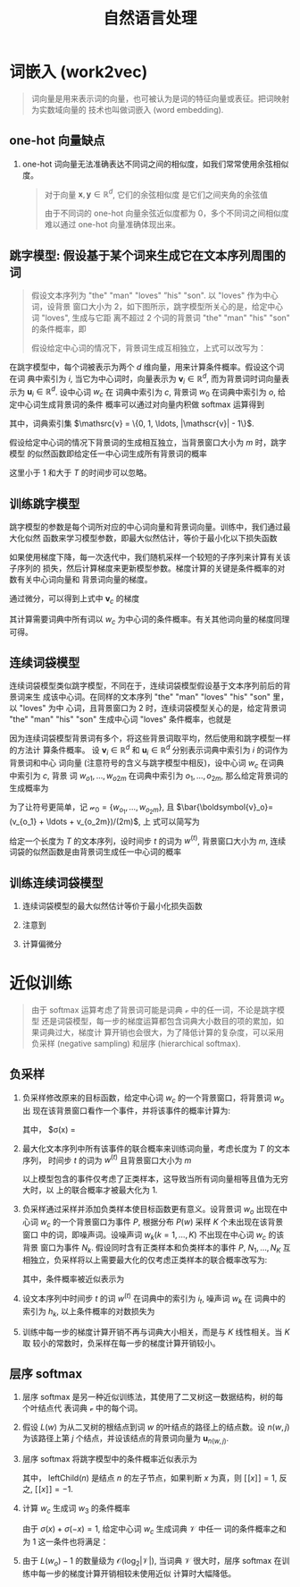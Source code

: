 #+TITLE: 自然语言处理

* 词嵌入 (work2vec)

#+BEGIN_QUOTE
词向量是用来表示词的向量，也可被认为是词的特征向量或表征。把词映射为实数域向量的
技术也叫做词嵌入 (word embedding).
#+END_QUOTE

** one-hot 向量缺点

1. one-hot 词向量无法准确表达不同词之间的相似度，如我们常常使用余弦相似度。

   #+BEGIN_QUOTE
   对于向量 $\boldsymbol{x}, \boldsymbol{y} \in \mathbb{R}^d$, 它们的余弦相似度
   是它们之间夹角的余弦值
   \begin{equation}
     \frac{\boldsymbol{x}^{T}\boldsymbol{y}}{\lVert\boldsymbol{x}\rVert\lVert\boldsymbol{y}\rVert} \in [-1, 1]
   \end{equation}
   由于不同词的 one-hot 向量余弦近似度都为 0，多个不同词之间相似度难以通过
   one-hot 向量准确体现出来。
   #+END_QUOTE

** 跳字模型: 假设基于某个词来生成它在文本序列周围的词

   #+BEGIN_QUOTE
   假设文本序列为 "the" "man" "loves" ”his" "son". 以 "loves" 作为中心词，设背景
   窗口大小为 2，如下图所示，跳字模型所关心的是，给定中心词 "loves", 生成与它距
   离不超过 2 个词的背景词 "the" "man" "his" "son" 的条件概率，即
   \begin{equation}
     P("the", "man", "his", "son"|"loves")
   \end{equation}
   假设给定中心词的情况下，背景词生成互相独立，上式可以改写为：
   \begin{equation}
     P("the"|"loves")\cdotP("man"|"loves")\cdotP("his"|"loves")\cdotP("son"|"loves")
   \end{equation}

   [[file:img/skip-gram.svg]]
   #+END_QUOTE

   在跳字模型中，每个词被表示为两个 $d$ 维向量，用来计算条件概率。假设这个词在词
   典中索引为 $i$, 当它为中心词时，向量表示为 $\boldsymbol{v}_i\in\mathbb{R}^d$,
   而为背景词时词向量表示为 $\boldsymbol{u}_i\in\mathbb{R}^d$. 设中心词 $w_c$ 在
   词典中索引为 $c$, 背景词 $w_0$ 在词典中索引为 $o$, 给定中心词生成背景词的条件
   概率可以通过对向量内积做 softmax 运算得到

   \begin{equation}
     P(w_{o}|w_{c})=\frac{\exp(\boldsymbol{u}_{o}^{T}\boldsymbol{v}_{c})}
     {\sum\limits_{i\in\mathscr{v}}\exp(\boldsymbol{u}_{i}^{T}\boldsymbol{v}_{c})}
   \end{equation}

   其中，词典索引集 $\mathsrc{v} = \{0, 1, \ldots, |\mathscr{v}| - 1\}$.

   假设给定中心词的情况下背景词的生成相互独立，当背景窗口大小为 $m$ 时，跳字模型
   的似然函数即给定任一中心词生成所有背景词的概率

   \begin{equation}
    \prod\limits_{t=1}^{T}\prod\limits_{-m\leq j \leq m, j\neq 0}P(w^{(t+j)}|w^{(t)})
   \end{equation}

   这里小于 1 和大于 $T$ 的时间步可以忽略。

** 训练跳字模型

跳字模型的参数是每个词所对应的中心词向量和背景词向量。训练中，我们通过最大化似然
函数来学习模型参数，即最大似然估计，等价于最小化以下损失函数

\begin{equation}
  -\sum\limits_{t=1}^{T}\sum\limits_{-m\leq j \leq m, j\neq 0}\log P(w^{(t+j)}|w^{(t)})
\end{equation}

如果使用梯度下降，每一次迭代中，我们随机采样一个较短的子序列来计算有关该子序列的
损失，然后计算梯度来更新模型参数。梯度计算的关键是条件概率的对数有关中心词向量和
背景词向量的梯度。

\begin{equation}
  \log P(w_o|w_c) = \boldsymbol{u}_{o}^{T}\boldsymbol{v}_{c} -
  \log\left(\sum\limits_{i\in\mathscr{v}}\exp(\boldsymbol{u}_{i}^{T}\boldsymbol{v}_{c})\right)
\end{equation}
通过微分，可以得到上式中 $\boldsymbol{v}_c$ 的梯度

\begin{aligned}
  \frac{\partial\log P(w_o|w_c)}{\partial \boldsymbol{v}_c} &=
  \boldsymbol{u}_o - \frac{\sum\limits_{j\in\mathscr{v}}\exp(\boldsymbol{u}_j^T\boldsymbol{v}_c)\boldsymbol{u_j}}
  {\sum\limits_{i\in\mathscr{v}}\exp(\boldsymbol{u}_i^T\boldsymbol{v}_c)}\\
  &=\boldsymbol{u}_o - \sum\limits_{j\in\mathscr{v}}\left(\frac{\exp(\boldsymbol{u}_j^T\boldsymbol{v}_c)}
    {\sum\limits_{i\in\mathscr{v}}\exp(\boldsymbol{u}_i^T\boldsymbol{v}_c)}\right)\boldsymbol{u}_j\\
  &=\boldsymbol{u}_o - \sum\limits_{j\in\mathscr{v}}P(w_j|w_c)\boldsymbol{u}_j
\end{aligned}
其计算需要词典中所有词以 $w_c$ 为中心词的条件概率。有关其他词向量的梯度同理可得。

** 连续词袋模型

连续词袋模型类似跳字模型，不同在于，连续词袋模型假设基于文本序列前后的背景词来生
成该中心词。在同样的文本序列 "the" "man" "loves" "his" "son" 里，以 "loves" 为中
心词，且背景窗口为 2 时，连续词袋模型关心的是，给定背景词 "the" "man" "his"
"son" 生成中心词 "loves" 条件概率，也就是

\begin{equation}
  P("loves"|"the", "man", "his", "son")
\end{equation}

[[file:img/cbow.svg]]

因为连续词袋模型背景词有多个，将这些背景词取平均，然后使用和跳字模型一样的方法计
算条件概率。 设 $\boldsymbol{v}_i\in\mathbb{R}^d$ 和
$\boldsymbol{u}_i\in\mathbb{R}^d$ 分别表示词典中索引为 $i$ 的词作为背景词和中心
词向量 (注意符号的含义与跳字模型中相反)，设中心词 $w_c$ 在词典中索引为 $c$, 背景
词 $w_{o1},\ldots,w_{o2m}$ 在词典中索引为 $o_1,\ldots, o_{2m}$, 那么给定背景词的
生成概率为

\begin{equation}
  P(w_{c}|w_{o_{1}},\ldots,w_{o_{2m}}) = \frac{\exp\left(\frac{1}{2m}\boldsymbol{u_{c}^{T}}
    (\boldsymbol{v}_{o_{1}}+\ldots+\boldsymbol{v}_{o_{2m}})\right)}
{\sum\limits_{i\in\mathscr{v}}\exp\left(\frac{1}{2m}\boldsymbol{u_{i}^{T}}
  (\boldsymbol{v}_{o_{1}}+\ldots+\boldsymbol{v}_{o_{2m}})\right)}
\end{equation}

为了让符号更简单，记 $\boldsymbol{\mathscr{w}}_0 = \{w_{o_1}, \ldots,
w_{o_2m}\}$, 且 $\bar{\boldsymbol{v}_o}=(v_{o_1} + \ldots + v_{o_2m})/(2m)$, 上
式可以简写为
\begin{equation}
  P(w_{c}|\boldsymbol{\mathscr{w}}) = \frac{\exp(\boldsymbol{u}_{c}^{T}\bar{\boldsymbol{v}}_{o})}
  {\sum\limits_{i\in\mathscr{v}}\exp(\boldsymbol{u}_{i}^{T}\bar{\boldsymbol{v}}_{o})}
\end{equation}

给定一个长度为 $T$ 的文本序列，设时间步 $t$ 的词为 $w^(t)$, 背景窗口大小为 $m$,
连续词袋的似然函数是由背景词生成任一中心词的概率

\begin{equation}
  \prod\limits_{t=1}^{T}P(w^{(t)}|w^{(t-m)}, \ldots, w^{(t-1)}, w^{(t+1)}, \ldots, w^{(t+m)})
\end{equation}

** 训练连续词袋模型

1. 连续词袋模型的最大似然估计等价于最小化损失函数

   \begin{equation}
     -\sum\limits_{t=1}^{T}\log P(w^{(t)}|w^{(t-m)}, \ldots, w^{(t-1)}, w^{(t+1)}, \ldots, w^{(t+m)})
   \end{equation}
 
2. 注意到

   \begin{equation}
     \log P(w_{c}|\boldsymbol{\mathscr{w}}_{o}) = \boldsymbol{u}_{c}^{T}\bar{\boldsymbol{v}}_{o}
     - \log\left(\sum\limits_{i\in\mathscr{v}}\exp(\boldsymbol{u}_{i}^{T}\bar{\boldsymbol{v}}_{o})\right)
   \end{equation}

3. 计算偏微分

   \begin{equation}
     \frac{\partial \log P(w_{c}|\boldsymbol{w}_{o})}{\partial \boldsymbol{v}_{o_{i}}} =
     \frac{1}{2m}\left(\boldsymbol{u}_{c} - \sum\limits_{j\in\mathscr{v}}
       \frac{\exp(\boldsymbol{u}_{j}^{T}\bar{\boldsymbol{v}}_{o})\boldsymbol{u}_{j}}
       {\sum\limits_{i\in\mathscr{v}}\exp(\boldsymbol{u}_{i}^{T}\bar{\boldsymbol{v}}_{o})}\right)
     = \frac{1}{2m}\left(\boldsymbol{u}_{c}-\sum\limits_{j\in\mathscr{v}}P(w_{j}|\bar{\boldsymbol{w}_{o}})\boldsymbol{u}_{j}\right)
   \end{equation}
* 近似训练

#+BEGIN_QUOTE
由于 softmax 运算考虑了背景词可能是词典 $\mathscr{v}$ 中的任一词，不论是跳字模型
还是词袋模型，每一步的梯度运算都包含词典大小数目的项的累加，如果词典过大，梯度计
算开销也会很大，为了降低计算的复杂度，可以采用负采样 (negative sampling) 和层序
(hierarchical softmax).
#+END_QUOTE

** 负采样

1. 负采样修改原来的目标函数，给定中心词 $w_c$ 的一个背景窗口，将背景词 $w_o$ 出
   现在该背景窗口看作一个事件，并将该事件的概率计算为:

   \begin{equation}
     P(D=1|w_{c}, w_{o}) = \sigma(\boldsymbol{u}_{o}^{T}\boldsymbol{v}_{c})
   \end{equation}
   
   其中， $\sigma(x) = \frac{1}{1+\exp(-x)}

2. 最大化文本序列中所有该事件的联合概率来训练词向量，考虑长度为 $T$ 的文本序列，
   时间步 $t$ 的词为 $w^{(t)}$ 且背景窗口大小为 $m$

   \begin{equation}
     \prod\limits_{t=1}^{T}\prod\limits_{-m\leq j \leq m, j\neq 0}=P(D=1|w^{(t)}, w^{(t+j)})
   \end{equation}

   以上模型包含的事件仅考虑了正类样本，这导致当所有词向量相等且值为无穷大时，以
   上的联合概率才被最大化为 1.

3. 负采样通过采样并添加负类样本使目标函数更有意义。设背景词 $w_o$ 出现在中心词
   $w_c$ 的一个背景窗口为事件 $P$, 根据分布 $P(w)$ 采样 $K$ 个未出现在该背景窗口
   中的词，即噪声词。设噪声词 $w_k(k=1,\ldots,K)$ 不出现在中心词 $w_c$ 的该背景
   窗口为事件 $N_k$. 假设同时含有正类样本和负类样本的事件 $P$, $N_1,\ldots,N_K$
   互相独立，负采样将以上需要最大化的仅考虑正类样本的联合概率改写为:

   \begin{equation}
     \prod\limits_{t=1}^{T}\prod\limits_{-m\leq j \leq m, j\neq 0}P(w^{(t+j)}|w^{(t)})
   \end{equation}

   其中，条件概率被近似表示为

   \begin{equation}
     P(w^{(t+j)}|w^{(t)}) = P(D=1|w^{(t)}, w^{(t+j)})
     \prod\limits_{k=1, w_{k}\sim P(w)}^TP(D=0|w^{(t)}, w_{k})
   \end{equation}

4. 设文本序列中时间步 $t$ 的词 $w^{(t)}$ 在词典中的索引为 $i_t$, 噪声词 $w_k$ 在
   词典中的索引为 $h_k$, 以上条件概率的对数损失为

   \begin{aligned}
     -\log P(w^{(t+j)}|w^{(t)}) &= -\log P(D=1|w^{(t)}, w^{(t+j)}) -
     \sum\limits_{k=1, w_{k}\sim P(w)}^{K}\log P(D=0|w^{(t)},w_{k})\\
     &= -\log \sigma\left(\boldsymbol{u}_{i_{t+j}}^T\boldsymbol{v}_{i_t}\right)
     - \sum\limits_{k=1, w_k\sim P(w)}^K \log\left(1-\sigma(\boldsymbol{u}_{h_k}^T\boldsymbol{v}_{i_t}) \right)\\
     &= -\log\sigma\left(\boldsymbol{u}_{i_{t+j}}^T\boldsymbol{v}_{i_t}\right) -
     \sum\limits_{k=1, w_k\sim P(w)}^K \log\left(-\sigma(\boldsymbol{u}_{h_k}^T\boldsymbol{v}_{i_t}) \right)
   \end{aligned}

5. 训练中每一步的梯度计算开销不再与词典大小相关，而是与 $K$ 线性相关。当 $K$ 取
   较小的常数时，负采样在每一步的梯度计算开销较小。
  
** 层序 softmax

[[file:img/hi-softmax.svg]]

1. 层序 softmax 是另一种近似训练法，其使用了二叉树这一数据结构，树的每个叶结点代
   表词典 $\mathscr{v}$ 中的每个词。
2. 假设 $L(w)$ 为从二叉树的根结点到词 $w$ 的叶结点的路径上的结点数。设 $n(w,j)$
   为该路径上第 $j$ 个结点，并设该结点的背景词向量为 $\boldsymbol{u}_{n(w,j)}$.
3. 层序 softmax 将跳字模型中的条件概率近似表示为
   \begin{equation}
     P(w_{o}|w_{c}) = \prod\limits_{j=1}^{L(w_{o})-1}\sigma\left([\![n(w_{o, j+1}) =
       \text{leftChild}(n(w_{o},j))]\!]\cdot\boldsymbol{u}_{n(w_{o},j)}^{\top}\boldsymbol{v}_{c}\right)
   \end{equation}
   其中， $\text{leftChild}(n)$ 是结点 $n$ 的左子节点，如果判断 $x$ 为真，则
   $[\![x]\!]=1$, 反之, $[\![x]\!] = -1$.
4. 计算 $w_c$ 生成词 $w_3$ 的条件概率

   \begin{equation}
     P(w_{3}|w_{c}) = \sigma\left(\boldsymbol{u}_{n(w_{3},1)}^{\top}\boldsymbol{v}_{c}\right)
     \cdot\sigma\left(-\boldsymbol{u}_{n(w_{3}, 2)}^{\top}\boldsymbol{v}_{c}\right)
     \cdot\sigma\left(\boldsymbol{u}_{n(w_{3, 3})}^{\top}\boldsymbol{v}_{c}\right)
   \end{equation}
   由于 $\sigma(x)+\sigma(-x)=1$, 给定中心词 $w_c$ 生成词典 $\mathcal{V}$ 中任一
   词的条件概率之和为 1 这一条件也将满足：
   \begin{equation}
     \sum\limits_{w\in\mathcal{V}}P(w|w_{c})=1.
   \end{equation}

5. 由于 $L(w_o)-1$ 的数量级为 $\mathcal{O}(\log_2|\mathcal{V}|)$, 当词典
   $\mathcal{V}$ 很大时，层序 softmax 在训练中每一步的梯度计算开销相较未使用近似
   计算时大幅降低。
